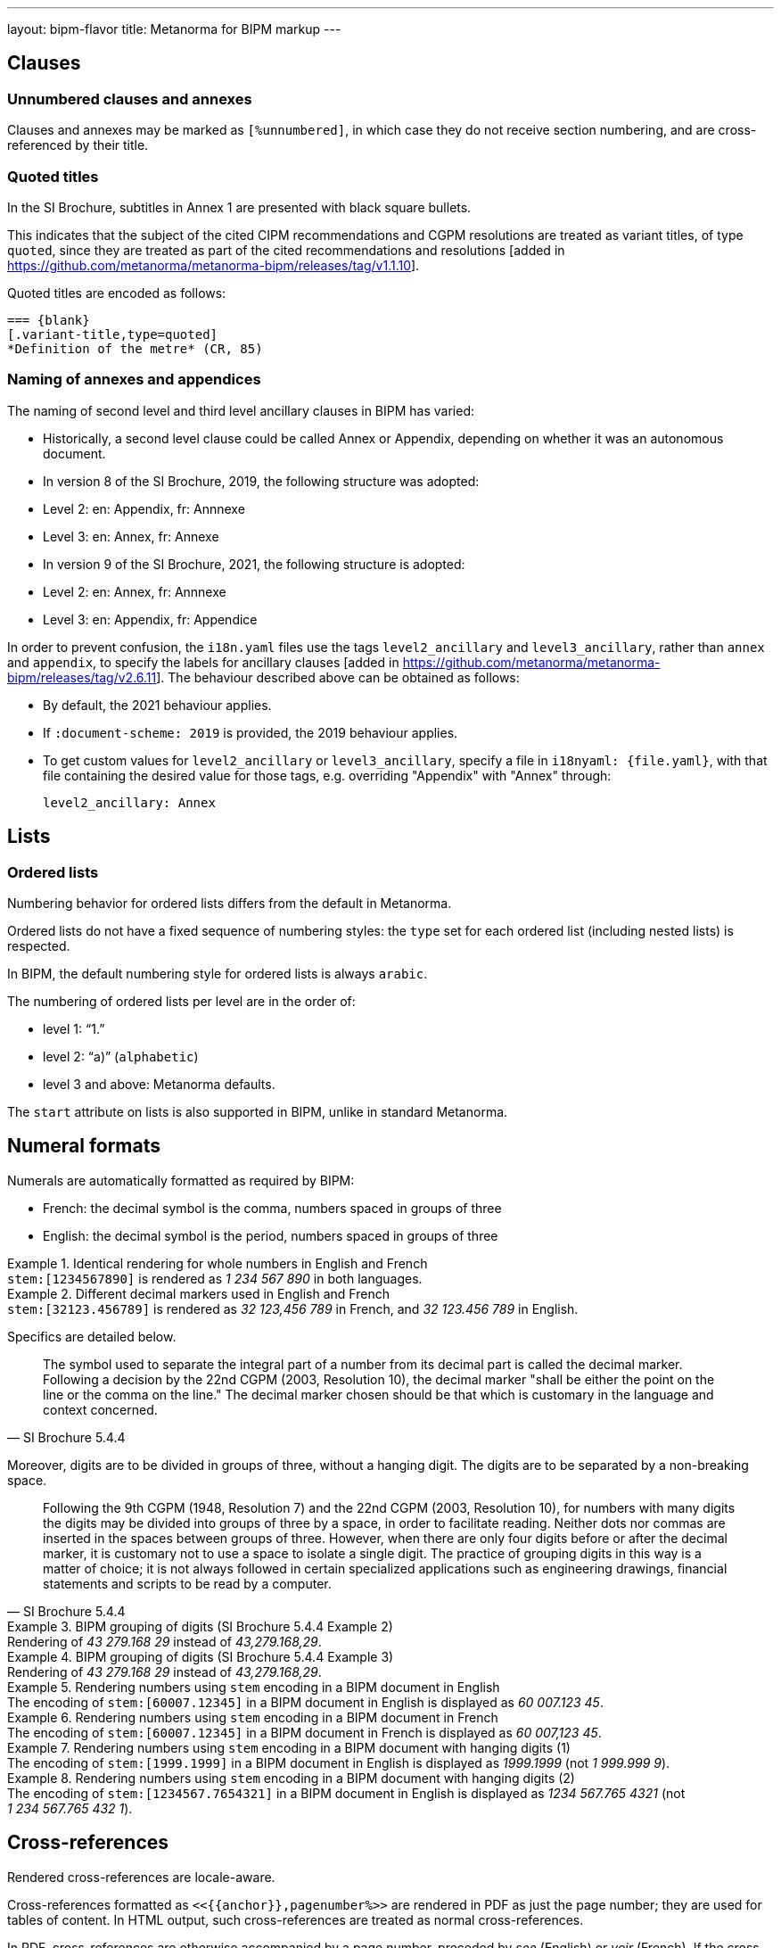 ---
layout: bipm-flavor
title: Metanorma for BIPM markup
---

== Clauses

=== Unnumbered clauses and annexes

Clauses and annexes may be marked as `[%unnumbered]`, in which case they do not
receive section numbering, and are cross-referenced by their title.

=== Quoted titles

In the SI Brochure, subtitles in Annex 1 are presented with black square bullets.

This indicates that the subject of the cited CIPM recommendations and CGPM
resolutions are treated as variant titles, of type `quoted`, since they are
treated as part of the cited recommendations and
resolutions [added in https://github.com/metanorma/metanorma-bipm/releases/tag/v1.1.10].

Quoted titles are encoded as follows:

[source,asciidoc]
----
=== {blank}
[.variant-title,type=quoted]
*Definition of the metre* (CR, 85)
----

=== Naming of annexes and appendices

The naming of second level and third level ancillary clauses in BIPM has varied:

* Historically, a second level clause could be called Annex or Appendix, depending on whether
it was an autonomous document.
* In version 8 of the SI Brochure, 2019, the following structure was adopted:
  * Level 2: en: Appendix, fr: Annnexe
  * Level 3: en: Annex, fr: Annexe
* In version 9 of the SI Brochure, 2021, the following structure is adopted:
  * Level 2: en: Annex, fr: Annnexe
  * Level 3: en: Appendix, fr: Appendice

In order to prevent confusion, the `i18n.yaml` files use the tags `level2_ancillary` and
`level3_ancillary`, rather than `annex` and `appendix`, to specify the labels 
for ancillary clauses [added in https://github.com/metanorma/metanorma-bipm/releases/tag/v2.6.11].
The behaviour described above can be obtained as follows:

* By default, the 2021 behaviour applies.
* If `:document-scheme: 2019` is provided, the 2019 behaviour applies.
* To get custom values for `level2_ancillary` or `level3_ancillary`, specify a file in
`i18nyaml: {file.yaml}`, with that file containing the desired value for those tags, e.g.
overriding "Appendix" with "Annex" through:
+
[source,yaml]
----
level2_ancillary: Annex
----


== Lists

=== Ordered lists

Numbering behavior for ordered lists differs from the default in Metanorma.

Ordered lists do not have a fixed sequence of numbering styles:
the `type` set for each ordered list (including nested lists) is respected.

In BIPM, the default numbering style for ordered lists is always `arabic`.

The numbering of ordered lists per level are in the order of:

* level 1: "`1.`"
* level 2: "`a)`" (`alphabetic`)
* level 3 and above: Metanorma defaults.

The `start` attribute on lists is also supported in BIPM,
unlike in standard Metanorma.


[[numeral-formats]]
== Numeral formats

Numerals are automatically formatted as required by BIPM:

* French: the decimal symbol is the comma, numbers spaced in groups of three
* English: the decimal symbol is the period, numbers spaced in groups of three

[example]
.Identical rendering for whole numbers in English and French
`\stem:[1234567890]` is rendered as _1 234 567 890_ in both languages.

[example]
.Different decimal markers used in English and French
`\stem:[32123.456789]` is rendered as _32 123,456 789_ in French, and
_32 123.456 789_ in English.


Specifics are detailed below.

[quote,SI Brochure 5.4.4]
The symbol used to separate the integral part of a number from its decimal part
is called the decimal marker. Following a decision by the 22nd CGPM (2003,
Resolution 10), the decimal marker "shall be either the point on the line or the
comma on the line." The decimal marker chosen should be that which is customary
in the language and context concerned.

Moreover, digits are to be divided in groups of three, without a hanging digit.
The digits are to be separated by a non-breaking space.

[quote,SI Brochure 5.4.4]
Following the 9th CGPM (1948, Resolution 7) and the 22nd CGPM (2003, Resolution
10), for numbers with many digits the digits may be divided into groups of three
by a space, in order to facilitate reading. Neither dots nor commas are inserted
in the spaces between groups of three. However, when there are only four digits
before or after the decimal marker, it is customary not to use a space to
isolate a single digit. The practice of grouping digits in this way is a matter
of choice; it is not always followed in certain specialized applications such as
engineering drawings, financial statements and scripts to be read by a computer.

[example]
.BIPM grouping of digits (SI Brochure 5.4.4 Example 2)
Rendering of _43 279.168 29_ instead of _43,279.168,29_.

[example]
.BIPM grouping of digits (SI Brochure 5.4.4 Example 3)
Rendering of _43 279.168 29_ instead of _43,279.168,29_.


[example]
.Rendering numbers using `stem` encoding in a BIPM document in English
The encoding of `stem&#x200c;:[60007.12345]` in a BIPM document in English is displayed
as _60 007.123 45_.

[example]
.Rendering numbers using `stem` encoding in a BIPM document in French
The encoding of `stem&#x200c;:[60007.12345]` in a BIPM document in French is displayed
as _60 007,123 45_.

[example]
.Rendering numbers using `stem` encoding in a BIPM document with hanging digits (1)
The encoding of `stem&#x200c;:[1999.1999]` in a BIPM document in English is displayed
as _1999.1999_ (not _1 999.999 9_).

[example]
.Rendering numbers using `stem` encoding in a BIPM document with hanging digits (2)
The encoding of `stem&#x200c;:[1234567.7654321]` in a BIPM document in English is displayed
as _1234 567.765 4321_ (not _1 234 567.765 432 1_).




== Cross-references

Rendered cross-references are locale-aware.

Cross-references formatted as `\<<{{anchor}},pagenumber%>>`
are rendered in PDF as just the page number; they are used for
tables of content.
In HTML output, such cross-references are treated as normal cross-references.

In PDF, cross-references are otherwise accompanied by a page number,
preceded by _see_ (English) or _voir_ (French).
If the cross-reference is formatted as `\<<{{anchor}},nosee%>>`,
then _see_/_voir_ is not inserted, just the page number.
If the cross-reference
is formatted as `\<<{{anchor}},nopage%>>`, then neither _see_/_voir_
nor the page number is inserted [added in https://github.com/metanorma/metanorma-bipm/releases/tag/v1.0.1].
Again, both such cross-references are treated as normal cross-references in HTML.

Cross-references to clauses are rendered in lowercase: "`see section 4.1`".
Metanorma will attempt to impose correct capitalisation for instances at
the start of blocks and sentences, but it may get it wrong.

To override such capitalisation, you can use the the flags
`capital%` or `lowercase%` as the content of the cross-reference,
to force that casing on the cross-reference.

Localization occurs for both English and French versions.

== Index

Metanorma PDF supports index generation in both HTML and PDF outputs.

